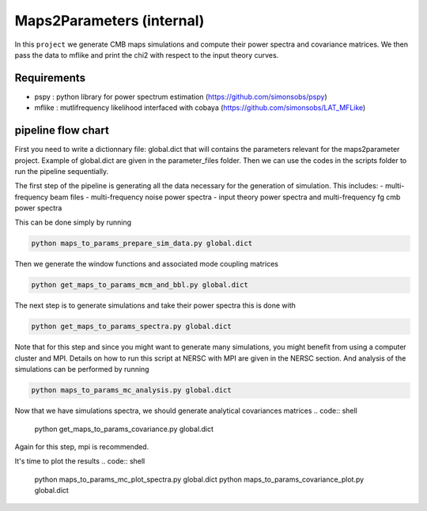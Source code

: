 **************************
Maps2Parameters (internal)
**************************

In this ``project`` we generate CMB maps simulations and compute their power spectra and covariance matrices.
We then pass the data to mflike and print the chi2 with respect to the input theory curves.


Requirements
============

* pspy : python library for power spectrum estimation (https://github.com/simonsobs/pspy)
* mflike : mutlifrequency likelihood interfaced with cobaya (https://github.com/simonsobs/LAT_MFLike)


pipeline flow chart
===================

First you need to write a dictionnary file: global.dict that will contains the parameters relevant for the maps2parameter project. Example of global.dict are given in the parameter_files folder.
Then we can use the codes in the scripts folder to run the pipeline sequentially.



The first step of the pipeline is generating all the data necessary for the generation of simulation.
This includes:
- multi-frequency beam files
- multi-frequency noise power spectra
- input theory power spectra and multi-frequency fg cmb power spectra

This can be done simply by running

.. code:: shell

    python maps_to_params_prepare_sim_data.py global.dict

Then we generate the window functions and associated mode coupling matrices 

.. code:: shell

    python get_maps_to_params_mcm_and_bbl.py global.dict

The next step is to generate simulations and take their power spectra this is done with 

.. code:: shell

    python get_maps_to_params_spectra.py global.dict
    
Note that for this step and since you might want to generate many simulations, you might benefit from using a computer cluster and MPI. Details on how to run this script at NERSC with MPI are given in the NERSC section.
And analysis of the simulations can be performed by running

.. code:: shell

    python maps_to_params_mc_analysis.py global.dict

Now that we have simulations spectra, we should generate analytical covariances matrices 
.. code:: shell

    python get_maps_to_params_covariance.py global.dict

Again for this step, mpi is recommended.

It's time to plot the results
.. code:: shell

    python maps_to_params_mc_plot_spectra.py global.dict
    python maps_to_params_covariance_plot.py global.dict

